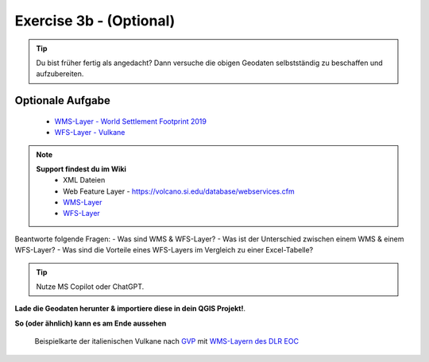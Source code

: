 Exercise 3b - (Optional)
==========

.. tip::

    Du bist früher fertig als angedacht? Dann versuche die obigen Geodaten selbstständig zu beschaffen und aufzubereiten.

Optionale Aufgabe
--------

    * `WMS-Layer - World Settlement Footprint 2019 <https://webservices.volcano.si.edu/geoserver/GVP-VOTW/wfs?request=GetCapabilities>`__
    * `WFS-Layer - Vulkane <https://webservices.volcano.si.edu/geoserver/GVP-VOTW/wfs?request=GetCapabilities>`__

.. note::

   **Support findest du im Wiki**
      * XML Dateien
      * Web Feature Layer - https://volcano.si.edu/database/webservices.cfm
      * `WMS-Layer <https://geoservice.dlr.de/eoc/land/wms?service=WMS&request=GetCapabilities>`__
      * `WFS-Layer <https://www.lgl-bw.de/export/sites/lgl/Produkte/Galerien/Dokumente/Kundeninformation_WFS_QGIS.pdf>`__


Beantworte folgende Fragen:
- Was sind WMS & WFS-Layer?
- Was ist der Unterschied zwischen einem WMS & einem WFS-Layer?
- Was sind die Vorteile eines WFS-Layers im Vergleich zu einer Excel-Tabelle?

.. tip::

    Nutze MS Copilot oder ChatGPT.


**Lade die Geodaten herunter & importiere diese in dein QGIS Projekt!**.

**So (oder ähnlich) kann es am Ende aussehen**

.. figure:: https://courses.gistools.geog.uni-heidelberg.de/giscience/kartographie_uebung/-/wikis/uploads/img/mac-about-window.jpg
   :alt: Beispielkarte der italienischen Vulkane nach `GVP <https://volcano.si.edu/volcanolist_holocene.cfm>`__ mit `WMS-Layern des DLR EOC <https://geoservice.dlr.de/web/datasets>`__

   Beispielkarte der italienischen Vulkane nach `GVP <https://volcano.si.edu/volcanolist_holocene.cfm>`__ mit `WMS-Layern des DLR EOC <https://geoservice.dlr.de/web/datasets>`__


.. |Vulkane Italien| image:: img/vulcanoes_italy.png
